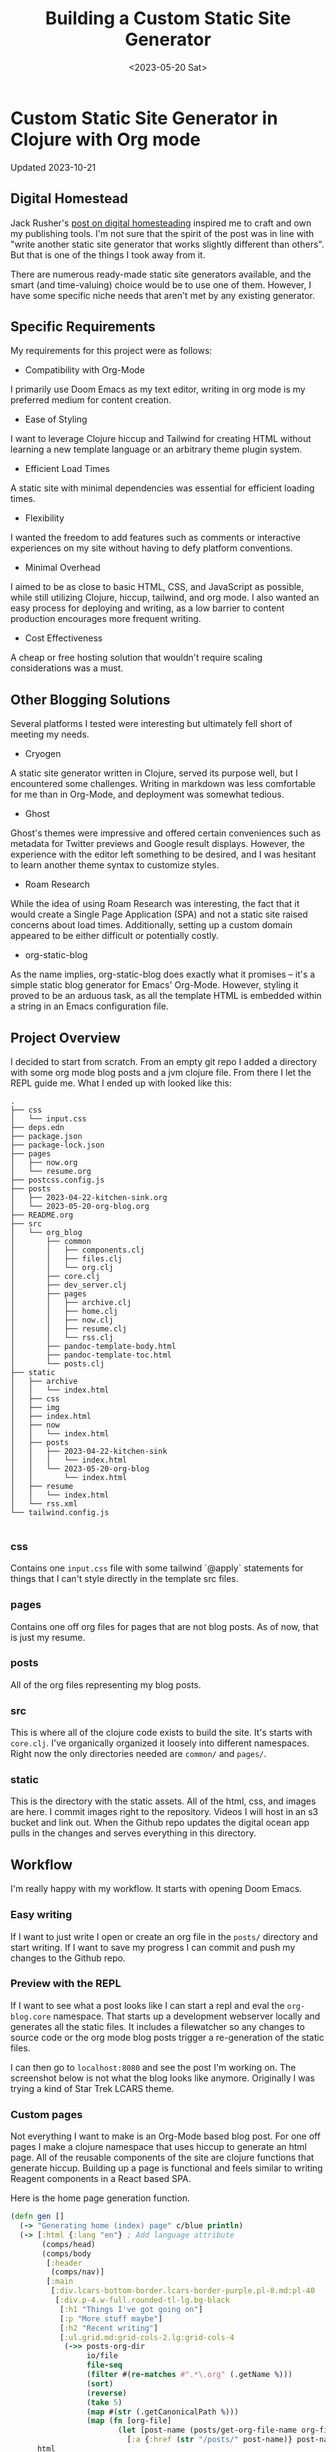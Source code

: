 #+title: Building a Custom Static Site Generator
#+description: Because the world needs another static site generator and I want to write in org mode
#+date:<2023-05-20 Sat>
#+thumbnail: /img/thumbnail/2023-09-09-clojure-org.png
#+options: H:6
#+tags: org-blog, clojure
#+published: true

* Custom Static Site Generator in Clojure with Org mode
:LOGBOOK:
CLOCK: [2023-10-21 Sat 17:22]--[2023-10-21 Sat 18:00] =>  0:38
CLOCK: [2023-10-21 Sat 16:23]--[2023-10-21 Sat 16:35] =>  0:12
CLOCK: [2023-05-26 Fri 13:22]--[2023-05-26 Fri 14:07] =>  0:45
CLOCK: [2023-05-26 Fri 12:31]--[2023-05-26 Fri 13:12] =>  0:41
CLOCK: [2023-05-26 Fri 12:17]--[2023-05-26 Fri 12:30] =>  0:13
CLOCK: [2023-05-25 Thu 12:25]--[2023-05-25 Thu 13:10] =>  0:45
CLOCK: [2023-05-25 Thu 11:25]--[2023-05-25 Thu 12:17] =>  0:52
CLOCK: [2023-05-24 Wed 21:45]--[2023-05-24 Wed 22:10] =>  0:25
CLOCK: [2023-05-21 Sun 13:55]--[2023-05-21 Sun 14:59] =>  1:04
CLOCK: [2023-05-21 Sun 13:21]--[2023-05-21 Sun 13:54] =>  0:33
CLOCK: [2023-05-20 Sat 10:45]--[2023-05-20 Sat 11:51] =>  1:06
:END:

#+begin_verse
Updated 2023-10-21
#+end_verse

** Digital Homestead
:PROPERTIES:
:CUSTOM_ID: digital-homestead
:END:
Jack Rusher's [[https://jackrusher.com/journal/homesteading.html][post on digital homesteading]] inspired me to craft and own my publishing tools. I'm not sure that the spirit of the post was in line with "write another static site generator that works slightly different than others". But that is one of the things I took away from it.

There are numerous ready-made static site generators available, and the smart (and time-valuing) choice would be to use one of them. However, I have some specific niche needs that aren't met by any existing generator.

** Specific Requirements
:PROPERTIES:
:CUSTOM_ID: requirements
:END:
My requirements for this project were as follows:

- Compatibility with Org-Mode
I primarily use Doom Emacs as my text editor, writing in org mode is my preferred medium for content creation.

- Ease of Styling
I want to leverage Clojure hiccup and Tailwind for creating HTML without learning a new template language or an arbitrary theme plugin system.

- Efficient Load Times
A static site with minimal dependencies was essential for efficient loading times.

- Flexibility
I wanted the freedom to add features such as comments or interactive experiences on my site without having to defy platform conventions.

- Minimal Overhead
I aimed to be as close to basic HTML, CSS, and JavaScript as possible, while still utilizing Clojure, hiccup, tailwind, and org mode. I also wanted an easy process for deploying and writing, as a low barrier to content production encourages more frequent writing.

- Cost Effectiveness
A cheap or free hosting solution that wouldn't require scaling considerations was a must.

** Other Blogging Solutions
:PROPERTIES:
:CUSTOM_ID: other-solutions
:END:

Several platforms I tested were interesting but ultimately fell short of meeting my needs.

- Cryogen
A static site generator written in Clojure, served its purpose well, but I encountered some challenges. Writing in markdown was less comfortable for me than in Org-Mode, and deployment was somewhat tedious.

- Ghost
Ghost's themes were impressive and offered certain conveniences such as metadata for Twitter previews and Google result displays. However, the experience with the editor left something to be desired, and I was hesitant to learn another theme syntax to customize styles.

- Roam Research
While the idea of using Roam Research was interesting, the fact that it would create a Single Page Application (SPA) and not a static site raised concerns about load times. Additionally, setting up a custom domain appeared to be either difficult or potentially costly.

- org-static-blog
As the name implies, org-static-blog does exactly what it promises – it's a simple static blog generator for Emacs' Org-Mode. However, styling it proved to be an arduous task, as all the template HTML is embedded within a string in an Emacs configuration file.

** Project Overview
  :PROPERTIES:
  :CUSTOM_ID: overview
  :END:
I decided to start from scratch. From an empty git repo I added a directory with some org mode blog posts and a jvm clojure file. From there I let the REPL guide me. What I ended up with looked like this:

  #+begin_example
.
├── css
│   └── input.css
├── deps.edn
├── package.json
├── package-lock.json
├── pages
│   ├── now.org
│   └── resume.org
├── postcss.config.js
├── posts
│   ├── 2023-04-22-kitchen-sink.org
│   └── 2023-05-20-org-blog.org
├── README.org
├── src
│   └── org_blog
│       ├── common
│       │   ├── components.clj
│       │   ├── files.clj
│       │   └── org.clj
│       ├── core.clj
│       ├── dev_server.clj
│       ├── pages
│       │   ├── archive.clj
│       │   ├── home.clj
│       │   ├── now.clj
│       │   ├── resume.clj
│       │   └── rss.clj
│       ├── pandoc-template-body.html
│       ├── pandoc-template-toc.html
│       └── posts.clj
├── static
│   ├── archive
│   │   └── index.html
│   ├── css
│   ├── img
│   ├── index.html
│   ├── now
│   │   └── index.html
│   ├── posts
│   │   ├── 2023-04-22-kitchen-sink
│   │   │   └── index.html
│   │   └── 2023-05-20-org-blog
│   │       └── index.html
│   ├── resume
│   │   └── index.html
│   └── rss.xml
└── tailwind.config.js

  #+end_example

*** css
  Contains one ~input.css~ file with some tailwind `@apply` statements for things that I can't style directly in the template src files.

*** pages
Contains one off org files for pages that are not blog posts. As of now, that is just my resume.

*** posts
All of the org files representing my blog posts.

*** src
This is where all of the clojure code exists to build the site. It's starts with ~core.clj~. I've organically organized it loosely into different namespaces. Right now the only directories needed are ~common/~ and ~pages/~.

*** static
This is the directory with the static assets. All of the html, css, and images are here. I commit images right to the repository. Videos I will host in an s3 bucket and link out. When the Github repo updates the digital ocean app pulls in the changes and serves everything in this directory.

** Workflow
  :PROPERTIES:
  :CUSTOM_ID: workflow
  :END:
  I'm really happy with my workflow. It starts with opening Doom Emacs.

[[file:./../img/2023-05-26_12-41-doom.png]]

*** Easy writing
  If I want to just write I open or create an org file in the ~posts/~ directory and start writing. If I want to save my progress I can commit and push my changes to the Github repo.

[[file:./../img/2023-05-26_12-46-writing.png]]
*** Preview with the REPL
  If I want to see what a post looks like I can start a repl and eval the ~org-blog.core~ namespace. That starts up a development webserver locally and generates all the static files. It includes a filewatcher so any changes to source code or the org mode blog posts trigger a re-generation of the static files.

[[file:./../img/2023-05-26_12-48-repl.png]]

  I can then go to ~localhost:8080~ and see the post I'm working on. The screenshot below is not what the blog looks like anymore. Originally I was trying a kind of Star Trek LCARS theme.

[[file:./../img/2023-05-26_12-52-preview.png]]
*** Custom pages
  Not everything I want to make is an Org-Mode based blog post. For one off pages I make a clojure namespace that uses hiccup to generate an html page. All of the reusable components of the site are clojure functions that generate hiccup. Building up a page is functional and feels similar to writing Reagent components in a React based SPA.

  Here is the home page generation function.

  #+begin_src clojure
(defn gen []
  (-> "Generating home (index) page" c/blue println)
  (-> [:html {:lang "en"} ; Add language attribute
       (comps/head)
       (comps/body
        [:header
         (comps/nav)]
        [:main
         [:div.lcars-bottom-border.lcars-border-purple.pl-8.md:pl-40
          [:div.p-4.w-full.rounded-tl-lg.bg-black
           [:h1 "Things I've got going on"]
           [:p "More stuff maybe"]
           [:h2 "Recent writing"]
           [:ul.grid.md:grid-cols-2.lg:grid-cols-4
            (->> posts-org-dir
                 io/file
                 file-seq
                 (filter #(re-matches #".*\.org" (.getName %)))
                 (sort)
                 (reverse)
                 (take 5)
                 (map #(str (.getCanonicalPath %)))
                 (map (fn [org-file]
                        (let [post-name (posts/get-org-file-name org-file)]
                          [:a {:href (str "/posts/" post-name)} post-name]))))]]]])]
      html
      (->> (spit-with-path "./static/index.html"))))
  #+end_src

  It's essentially one thread ~->~ macro. It pushes some hiccup with embedded function calls that generate other hiccup /components/. The hiccup is turned into ~html~ then ~spit~ into a file in the ~static/~ directory. It feels /right/ to have the templating language (hiccup) be so /close/ to the programming language.

  In this example I'm grabbing a directory on the file system and finding the latest 5 blog posts to generate a link on the home page. It's just right inline with the templating of the html. There are no `{{%!?? whatever ??!%}}` escape hatches. This is just plain clojure code.

  ✨ /The templating and the language are one/ ✨.

*** Deployment
  When I'm ready to deploy I just need to commit the changes in ~static/~.

[[file:./../img/2023-05-26_13-09-deploy.png]]
** Code
  :PROPERTIES:
  :CUSTOM_ID: code
  :END:
There are some areas of the codebase that are interesting.

*** Dev webserver
To be able to develop locally the project needed a dev webserver. That exists in ~org-blog.dev-server~ namespace. It uses ~org.httpkit.server~. The heart of it is just a simple handler function that does a little something different per content type.

#+begin_src clojure
(defn handler [req]
  (let [resource-path (str "static" (:uri req))
        file (io/file resource-path)
        ext  (->> (split resource-path #"\.")
                  last)]
    (if (.exists file)
      (if (.isDirectory file)
        {:status  200
         :headers {"Content-Type" "text/html"}
         :body    (slurp (io/file (str resource-path "/index.html")))}
        {:status  200
         :headers {"Content-Type" (content-type-for resource-path)}
         :body    (if (#{"jpg" "png" "gif"} ext)
                    (io/input-stream file)
                    (slurp file))})
      {:status  404
       :headers {"Content-Type" "text/plain"}
       :body    "Not Found"})))
#+end_src

*** File watcher
What makes developing the site super easy is that it automatically re-generates static files, and reloads the repl, on any file save. In ~org-blog.core~ namespace are a few lines of code that make this possible. This is all built on top of the [[https://github.com/wkf/hawk][hawk library]].

#+begin_src clojure
;; These lines are in `org-blog.dev-server`
(defn watch-source-files [dirs handler]
  (hawk/watch! [{:paths   dirs
                 :handler handler}]))

(defonce source-watchers (atom nil))

;; These lines are in `org-blog.core`
(when (nil? @dev-server/source-watchers)
  (reset! dev-server/source-watchers
          (dev-server/watch-source-files
           ["src" "posts" "pages"]
           (fn [ctx e]
             (when (= (:kind e) :modify)
               (println "File modified:" (:file e))
               ;; Calling `ns-repl/refresh` in another thread (hawk must run this handler in a another thread)
               ;; generates an error
               ;; By wrapping in future, by some magic, the function calls within are scheduled on the main thread I guess
               (future
                 (try
                   (println "Refreshing repl ...")
                   (ns-repl/refresh)
                   (println "Ahhhh, so refreshed!")
                   (regenerate-site)
                   (catch Exception e
                     (when-not (and (instance? IllegalStateException e)
                                    ;; Not sure why this error happens but the repl refreshes when it's thrown so I guess it doesn't matter
                                    (.contains (.getMessage e) "Can't change/establish root binding of: *ns* with set"))
                       (println "Error refreshing repl:" e))))))))))
#+end_src

*** Converting Org-Mode Files with Pandoc

In ~org-blog.common.org~ is the actual conversion of Org-Mode content to html. It relies on [[https://pandoc.org/][pandoc]] and basically shells out to that system dependency. I use some basic templates to isolate the body and the table of contents (toc) and return a vector of the html toc and the html body.

#+begin_src clojure
(defn org->html
  "Requires at least pandoc 3.1.2 installed locally"
  [org-file]

  (let [absolute-org-file  (full-path org-file)
        toc-template-path  (full-path "./src/org_blog/pandoc-template-toc.html")
        body-template-path (full-path "./src/org_blog/pandoc-template-body.html")
        toc-cmd            (str "pandoc -f org -t html "
                                    "--template=" toc-template-path " "
                                    "--table-of-contents " absolute-org-file)
        body-cmd           (str "pandoc -f org -t html "
                                "--template=" body-template-path " "
                                absolute-org-file)
        toc-result         (shell/sh "sh" "-c" toc-cmd)
        body-result        (shell/sh "sh" "-c" body-cmd)]
    (if (and (zero? (:exit toc-result))
             (zero? (:exit body-result)))
      [(:out toc-result)
       (:out body-result)]
      (do (println (str "Error(s):" [(:error toc-result) (:error body-result)]))
          nil))))
#+end_src

** Design Choices
  :PROPERTIES:
  :CUSTOM_ID: design
  :END:
  I leaned heavily on chatgpt to get somewhere with the UI design. I knew I wanted to draw inspiration from LCARS Star Trek interface design. I didn't use anything from the [[https://www.thelcars.com/][LCARS Online Template]] but I did look at it for awhile to figure out what I wanted.

  The color scheme was entirely generated from chatgpt. I asked for a /Vaporwave/ color palette and plugged it into [[https://palettte.app/][palettte.app]] (three T's) to make some different shades. Chatgpt was useful for converting the export of Palettte to the config of TailwindCSs.

  #+begin_src javascript
  theme: {
    colors: {
      transparent: 'transparent',
      current: 'currentColor',
      black: '#000000',
      white: '#ffffff',
      yellow: {
        100: "#FDCF70",
        200: "#F9BF46",
        DEFAULT: "#EDAD28",
        400: "#B8820F",
        900: "#865B00",
      },
      pink: {
        100: '#FF88D1',
        DEFAULT: '#FF71CE',
        900: '#E064B7',
      },
      cyan: {
        100: '#33E1FD',
        DEFAULT: '#01CDFE',
        900: '#01B2D6',
      },
      green: {
        100: '#30FFB3',
        DEFAULT: '#05FFA1',
        900: '#05D68E',
      },
      purple: {
        100: '#CA7FFF',
        DEFAULT: '#B967FF',
        900: '#A355E2',
      },
      red: {
        100: '#FF8B8B',
        DEFAULT: '#FF6B6B',
        900: '#E25B5B',
      },
    },
  #+end_src

  With that custom theme in place styling with Tailwind is really /easy/. Here is the code that creates the top section of the LCARS border and side panel.

  #+begin_src clojure
[:div.lcars-top-border.lcars-border-green.pl-8.md:pl-40
   [:div.p-4.rounded-bl-lg.bg-black
    [:div.text-4xl.font-bold.mb-2.bg-clip-text.text-transparent.bg-gradient-to-b.from-green-100.to-cyan-100
     "JGood Blog"]
    ;; ...
    ]]
  #+end_src

  There are some style defined in the css file. Includin a pseudo element to create a "break up" effect on the long thin horizontal part of the border.

  #+begin_src css
/* LCARS-inspired styling */
.lcars-top-border {
  @apply bg-gradient-to-b pb-1;
  position: relative;
  border-bottom-left-radius: 2rem;
}

@media screen and (min-width: 768px) {
  .lcars-top-border {
    border-bottom-left-radius: 5rem;
  }
}

.lcars-top-border::before {
  @apply h-1;
  content: "";
  position: absolute;
  bottom: 0;
  left: 0;
  width: 100%;
  background-image: linear-gradient(to right,
                                  transparent 0%, transparent 25%,
                                  #B967FF 25%, #B967FF 26%,
                                  transparent 26%, transparent 28%,
                                  #000000 28%, #000000 29%, /* Black Section */
                                  #05FFA1 29%, #05FFA1 30%,
                                  rgba(0, 0, 0, 0.5) 30%, rgba(0, 0, 0, 0.5) 31%, /* Fade to Black Section */
                                  #01CDFE 31%, #01CDFE 32%,
                                  transparent 32%, transparent 37%,
                                  #B967FF 37%, #B967FF 38%,
                                  transparent 38%, transparent 40%,
                                  #000000 40%, #000000 41%, /* Black Section */
                                  #05FFA1 41%, #05FFA1 42%,
                                  rgba(0, 0, 0, 0.5) 42%, rgba(0, 0, 0, 0.5) 43%, /* Fade to Black Section */
                                  #01CDFE 43%, #01CDFE 44%,
                                  transparent 44%, transparent 59%,
                                  #B967FF 59%, #B967FF 60%,
                                  transparent 60%, transparent 62%,
                                  #000000 62%, #000000 63%, /* Black Section */
                                  #05FFA1 63%, #05FFA1 64%,
                                  rgba(0, 0, 0, 0.5) 64%, rgba(0, 0, 0, 0.5) 65%, /* Fade to Black Section */
                                  #01CDFE 65%, #01CDFE 66%,
                                  transparent 66%, transparent 81%,
                                  #B967FF 81%, #B967FF 82%,
                                  transparent 82%, transparent 84%,
                                  #000000 84%, #000000 85%, /* Black Section */
                                  #05FFA1 85%, #05FFA1 86%,
                                  rgba(0, 0, 0, 0.5) 86%, rgba(0, 0, 0, 0.5) 87%, /* Fade to Black Section */
                                  #01CDFE 87%, #01CDFE 88%,
                                  transparent 88%, #000000 100%);
  background-size: 100% 100%;
}
  #+end_src

*** Design Update (2023-10-21)
I've done away with the LCARS design. It was fun to play around with but I want something less distracting. I stripped all the design down to basics and copied colors and layout from a few different inspiration sources.

** Handling Images
  :PROPERTIES:
  :CUSTOM_ID: images
  :END:
  I'm using two tools for image generation. [[https://flameshot.org/][flameshot]] is for taking screenshots and [[https://exiftool.org/][exiftool]] for stripping gps data from photos.

  Images are stored in the ~static/img/~ directory and committed right to the repo. I don't have any videos yet but I anticipate putting those in Digital Ocean bucket and linking to them from there.

  I don't do any resizing of images yet. If I notice some issues with performance I'll think about doing that.

** /End
  :PROPERTIES:
  :CUSTOM_ID: conclusion
  :END:
  Thanks for reading this. Hope seeing an example of someone /rolling their own/ static site generator was helpful in some way!
